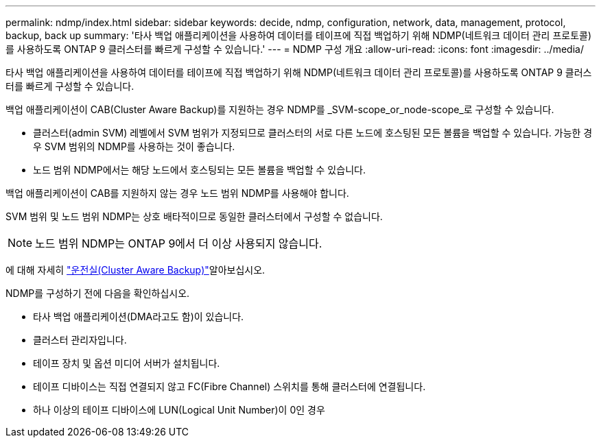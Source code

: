 ---
permalink: ndmp/index.html 
sidebar: sidebar 
keywords: decide, ndmp, configuration, network, data, management, protocol, backup, back up 
summary: '타사 백업 애플리케이션을 사용하여 데이터를 테이프에 직접 백업하기 위해 NDMP(네트워크 데이터 관리 프로토콜)를 사용하도록 ONTAP 9 클러스터를 빠르게 구성할 수 있습니다.' 
---
= NDMP 구성 개요
:allow-uri-read: 
:icons: font
:imagesdir: ../media/


[role="lead"]
타사 백업 애플리케이션을 사용하여 데이터를 테이프에 직접 백업하기 위해 NDMP(네트워크 데이터 관리 프로토콜)를 사용하도록 ONTAP 9 클러스터를 빠르게 구성할 수 있습니다.

백업 애플리케이션이 CAB(Cluster Aware Backup)를 지원하는 경우 NDMP를 _SVM-scope_or_node-scope_로 구성할 수 있습니다.

* 클러스터(admin SVM) 레벨에서 SVM 범위가 지정되므로 클러스터의 서로 다른 노드에 호스팅된 모든 볼륨을 백업할 수 있습니다. 가능한 경우 SVM 범위의 NDMP를 사용하는 것이 좋습니다.
* 노드 범위 NDMP에서는 해당 노드에서 호스팅되는 모든 볼륨을 백업할 수 있습니다.


백업 애플리케이션이 CAB를 지원하지 않는 경우 노드 범위 NDMP를 사용해야 합니다.

SVM 범위 및 노드 범위 NDMP는 상호 배타적이므로 동일한 클러스터에서 구성할 수 없습니다.


NOTE: 노드 범위 NDMP는 ONTAP 9에서 더 이상 사용되지 않습니다.

에 대해 자세히 link:../tape-backup/cluster-aware-backup-extension-concept.html["운전실(Cluster Aware Backup)"]알아보십시오.

NDMP를 구성하기 전에 다음을 확인하십시오.

* 타사 백업 애플리케이션(DMA라고도 함)이 있습니다.
* 클러스터 관리자입니다.
* 테이프 장치 및 옵션 미디어 서버가 설치됩니다.
* 테이프 디바이스는 직접 연결되지 않고 FC(Fibre Channel) 스위치를 통해 클러스터에 연결됩니다.
* 하나 이상의 테이프 디바이스에 LUN(Logical Unit Number)이 0인 경우

